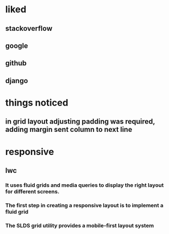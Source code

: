 * liked
** stackoverflow
** google
** github
** django
* things noticed
** in grid layout adjusting padding was required, adding margin sent column to next line
* responsive
** lwc
*** It uses fluid grids and media queries to display the right layout for different screens.
*** The first step in creating a responsive layout is to implement a fluid grid
*** The SLDS grid utility provides a mobile-first layout system
